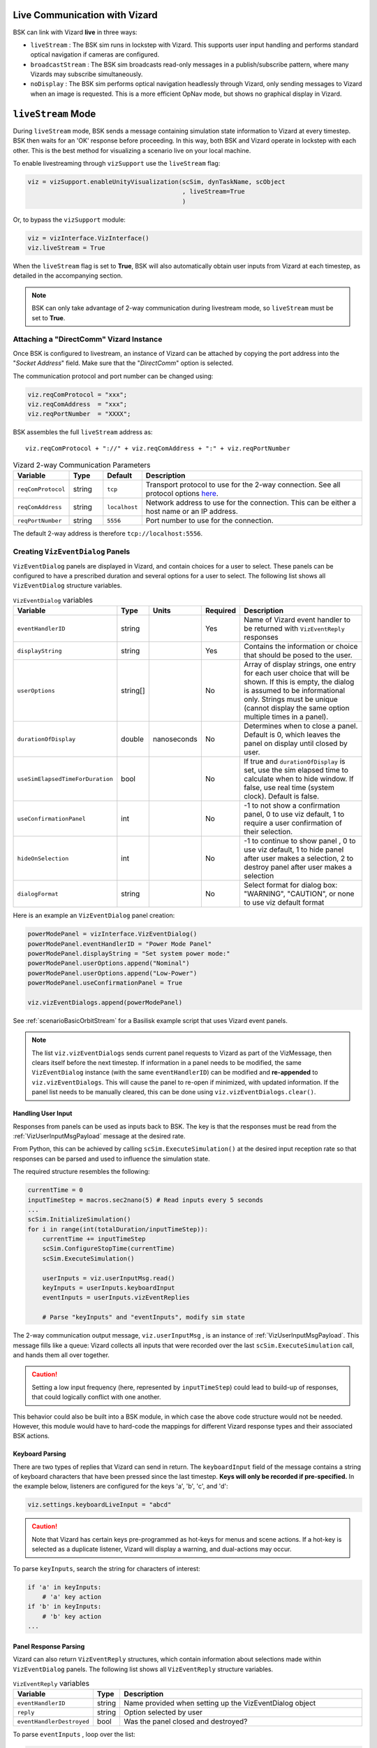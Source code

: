 
.. _vizardLiveComm:

Live Communication with Vizard
==============================

.. image:: /_images/static/basiliskVizardLogo.png
       :align: right
       :scale: 50 %

BSK can link with Vizard **live** in three ways:

* ``liveStream`` : The BSK sim runs in lockstep with Vizard. This supports user input handling and
  performs standard optical navigation if cameras are configured.
* ``broadcastStream`` : The BSK sim broadcasts read-only messages in a publish/subscribe pattern,
  where many Vizards may subscribe simultaneously.
* ``noDisplay`` : The BSK sim performs optical navigation headlessly through Vizard, only sending
  messages to Vizard when an image is requested. This is a more efficient OpNav mode, but shows no
  graphical display in Vizard.


``liveStream`` Mode
===================

During ``liveStream`` mode, BSK sends a message containing simulation state information to Vizard at every
timestep. BSK then waits for an 'OK' response before proceeding. In this way, both BSK and Vizard operate
in lockstep with each other. This is the best method for visualizing a scenario live on your local machine.

To enable livestreaming through ``vizSupport`` use the ``liveStream`` flag:

.. code-block:: python

    viz = vizSupport.enableUnityVisualization(scSim, dynTaskName, scObject
                                              , liveStream=True
                                              )

Or, to bypass the ``vizSupport`` module:

.. code-block:: python

    viz = vizInterface.VizInterface()
    viz.liveStream = True

When the ``liveStream`` flag is set to **True**, BSK will also automatically obtain user inputs from Vizard
at each timestep, as detailed in the accompanying section.

.. note::
    BSK can only take advantage of 2-way communication during livestream mode, so ``liveStream`` must be
    set to **True**.

Attaching a "DirectComm" Vizard Instance
----------------------------------------
Once BSK is configured to livestream, an instance of Vizard can be attached by copying the port address
into the "*Socket Address*" field. Make sure that the "*DirectComm*" option is selected.

The communication protocol and port number can be changed using:

.. code-block:: python

    viz.reqComProtocol = "xxx";
    viz.reqComAddress  = "xxx";
    viz.reqPortNumber  = "XXXX";

BSK assembles the full ``liveStream`` address as::

    viz.reqComProtocol + "://" + viz.reqComAddress + ":" + viz.reqPortNumber

.. list-table:: Vizard 2-way Communication Parameters
    :widths: 10 10 10 70
    :header-rows: 1

    * - Variable
      - Type
      - Default
      - Description
    * - ``reqComProtocol``
      - string
      - ``tcp``
      - Transport protocol to use for the 2-way connection. See all protocol options
        `here <http://api.zeromq.org/3-2:zmq-connect>`__.
    * - ``reqComAddress``
      - string
      - ``localhost``
      - Network address to use for the connection.  This can be either a host name or an IP address.
    * - ``reqPortNumber``
      - string
      - ``5556``
      - Port number to use for the connection.

The default 2-way address is therefore ``tcp://localhost:5556``.


Creating ``VizEventDialog`` Panels
----------------------------------
``VizEventDialog`` panels are displayed in Vizard, and contain choices for a user to select. These panels
can be configured to have a prescribed duration and several options for a user to select. The following
list shows all ``VizEventDialog`` structure variables.

.. list-table:: ``VizEventDialog`` variables
    :widths: 20 10 10 10 100
    :header-rows: 1

    * - Variable
      - Type
      - Units
      - Required
      - Description
    * - ``eventHandlerID``
      - string
      -
      - Yes
      - Name of Vizard event handler to be returned with ``VizEventReply`` responses
    * - ``displayString``
      - string
      -
      - Yes
      - Contains the information or choice that should be posed to the user.
    * - ``userOptions``
      - string[]
      -
      - No
      - Array of display strings, one entry for each user choice that will be shown. If this is
        empty, the dialog is assumed to be informational only. Strings must be unique (cannot display
        the same option multiple times in a panel).
    * - ``durationOfDisplay``
      - double
      - nanoseconds
      - No
      - Determines when to close a panel. Default is 0, which leaves the panel on display until closed by user.
    * - ``useSimElapsedTimeForDuration``
      - bool
      -
      - No
      - If true and ``durationOfDisplay`` is set, use the sim elapsed time to calculate when to
        hide window. If false, use real time (system clock). Default is false.
    * - ``useConfirmationPanel``
      - int
      -
      - No
      - -1 to not show a confirmation panel, 0 to use viz default, 1 to require a user confirmation
        of their selection.
    * - ``hideOnSelection``
      - int
      -
      - No
      - -1 to continue to show panel , 0 to use viz default, 1 to hide panel after user
        makes a selection, 2 to destroy panel after user makes a selection
    * - ``dialogFormat``
      - string
      -
      - No
      - Select format for dialog box: "WARNING", "CAUTION", or none to use viz default format


Here is an example an ``VizEventDialog`` panel creation:

.. code-block:: python

    powerModePanel = vizInterface.VizEventDialog()
    powerModePanel.eventHandlerID = "Power Mode Panel"
    powerModePanel.displayString = "Set system power mode:"
    powerModePanel.userOptions.append("Nominal")
    powerModePanel.userOptions.append("Low-Power")
    powerModePanel.useConfirmationPanel = True

    viz.vizEventDialogs.append(powerModePanel)

See :ref:`scenarioBasicOrbitStream` for a Basilisk example script that uses Vizard event panels.

.. note::
    The list ``viz.vizEventDialogs`` sends current panel requests to Vizard as part of the
    VizMessage, then clears itself before the next timestep. If information in a panel needs to
    be modified, the same ``VizEventDialog`` instance (with the same ``eventHandlerID``) can be
    modified and **re-appended** to ``viz.vizEventDialogs``. This will cause the panel to re-open
    if minimized, with updated information. If the panel list needs to be manually cleared, this
    can be done using ``viz.vizEventDialogs.clear()``.


Handling User Input
^^^^^^^^^^^^^^^^^^^
Responses from panels can be used as inputs back to BSK. The key is that the responses must be
read from the :ref:`VizUserInputMsgPayload` message at the desired rate.

From Python, this can be achieved by calling ``scSim.ExecuteSimulation()`` at the desired input
reception rate so that responses can be parsed and used to influence the simulation state.

The required structure resembles the following:

.. code-block:: python

    currentTime = 0
    inputTimeStep = macros.sec2nano(5) # Read inputs every 5 seconds
    ...
    scSim.InitializeSimulation()
    for i in range(int(totalDuration/inputTimeStep)):
        currentTime += inputTimeStep
        scSim.ConfigureStopTime(currentTime)
        scSim.ExecuteSimulation()

        userInputs = viz.userInputMsg.read()
        keyInputs = userInputs.keyboardInput
        eventInputs = userInputs.vizEventReplies

        # Parse "keyInputs" and "eventInputs", modify sim state

The 2-way communication output message, ``viz.userInputMsg`` , is an instance
of :ref:`VizUserInputMsgPayload`. This message fills like a queue: Vizard collects all inputs
that were recorded over the last ``scSim.ExecuteSimulation`` call, and hands them all over together.

.. caution::
    Setting a low input frequency (here, represented by ``inputTimeStep``) could lead to build-up of
    responses, that could logically conflict with one another.

This behavior could also be built into a BSK module, in which case the above code structure would
not be needed. However, this module would have to hard-code the mappings for different Vizard response
types and their associated BSK actions.

Keyboard Parsing
^^^^^^^^^^^^^^^^
There are two types of replies that Vizard can send in return. The ``keyboardInput`` field of the
message contains a string of keyboard characters that have been pressed since the last timestep.
**Keys will only be recorded if pre-specified.** In the example below, listeners are configured
for the keys 'a', 'b', 'c', and 'd':

.. code-block:: python

    viz.settings.keyboardLiveInput = "abcd"

.. caution::
    Note that Vizard has certain keys pre-programmed as hot-keys for menus and scene actions.
    If a hot-key is selected as a duplicate listener, Vizard will display a warning, and
    dual-actions may occur.

To parse ``keyInputs``, search the string for characters of interest:

.. code-block:: python

    if 'a' in keyInputs:
        # 'a' key action
    if 'b' in keyInputs:
        # 'b' key action
    ...

Panel Response Parsing
^^^^^^^^^^^^^^^^^^^^^^
Vizard can also return ``VizEventReply`` structures, which contain information about selections
made within ``VizEventDialog`` panels. The following list shows all ``VizEventReply`` structure variables.

.. list-table:: ``VizEventReply`` variables
    :widths: 20 10 100
    :header-rows: 1

    * - Variable
      - Type
      - Description
    * - ``eventHandlerID``
      - string
      - Name provided when setting up the VizEventDialog object
    * - ``reply``
      - string
      - Option selected by user
    * - ``eventHandlerDestroyed``
      - bool
      - Was the panel closed and destroyed?


To parse ``eventInputs`` , loop over the list:

.. code-block:: python

    for response in eventInputs:
        eventID = response.eventHandlerID
        eventOption = response.reply

        if eventID == "Power Mode Panel":
            if eventOption == "Low-Power":
                # change mode
        elif eventID == ...

See the scenario :ref:`scenarioBasicOrbitStream` for an implemented 2-way communication example.


``broadcastStream`` Mode
========================
In addition to livestreaming, BSK can broadcast its read-only messages to a secondary port
using the ``broadcastStream`` flag. This follows a publish/subscribe architecture, which means many
subscriber Vizards can hook up to a single BSK instance.

To enable broadcasting use the ``broadcastStream`` flag:

.. code-block:: python

    viz = vizSupport.enableUnityVisualization(scSim, dynTaskName, scObject
                                              , broadcastStream=True
                                              )

.. note::
    BSK blindly broadcasts to a port, regardless of whether there are subscribers present or not. This means
    that unlike ``liveStream`` mode, BSK will not wait for a Vizard connection to begin executing.

Vizard can also run both ``liveStream`` and ``broadcastStream`` modes simultaneously:

.. code-block:: python

    viz = vizSupport.enableUnityVisualization(scSim, dynTaskName, scObject
                                              , liveStream=True
                                              , broadcastStream=True
                                              )

This configuration behaves the same as a normal livestream (BSK waits for connection to start), after which
subscriber Vizards can connect. Subscriber Vizards cannot connect before the publisher Vizard.

Broadcast Synchronization
-------------------------
Using ``liveStream`` and ``broadcastStream`` modes simultaneously can be useful for teaching/training
environments, where an instructor is running BSK locally and interacting with panels in a publisher Vizard,
but broadcasting to separate subscriber Vizards run by students/trainees.

The trainer has the option to force certain visual settings to the broadcast:

.. list-table:: ``broadcastStream`` synced settings
    :widths: 30
    :header-rows: 1

    * - Variable
    * - ``orbitLinesOn``
    * - ``trueTrajectoryLinesOn``
    * - ``spacecraftCSon``
    * - ``planetCSon``
    * - ``showHillFrame``
    * - ``showVelocityFrame``
    * - ``truePathBodySetting``

See :ref:`vizardSettings` for types and descriptions of these variables.

This option is ON by default, but can be disabled within the menu of the trainer Vizard. Additionally,
panel states (instantiation, selection, deletion) will be synchronized with the subscriber Vizard. Choices
selected on panels are shown briefly in the subscriber Vizard before closure.

When disabled, the subscriber Vizard will be briefly notified that they have increased autonomy with visual
settings. However, no interactions with panels will have any effect on the BSK sim.

.. note::
    Subscriber Vizards are able to move the time slider at the bottom of the window, however panels will not replay.


Attaching a "Receive Only" Vizard Instance
------------------------------------------
Once BSK is configured to broadcast, an instance of Vizard can be attached by copying the port address
into the "*Socket Address*" box. Make sure that the "*Receive Only*" option is selected.

The communication protocol and port number can be changed from Python using:

.. code-block:: python

    viz.pubComProtocol = "xxx";
    viz.pubComAddress  = "xxx";
    viz.pubPortNumber  = "XXXX";

BSK assembles the full ``broadcastStream`` address as::

    viz.pubComProtocol + "://" + viz.pubComAddress + ":" + viz.pubPortNumber

.. list-table:: Vizard Broadcast Communication Parameters
    :widths: 10 10 10 70
    :header-rows: 1

    * - Variable
      - Type
      - Default
      - Description
    * - ``pubComProtocol``
      - string
      - ``tcp``
      - Transport protocol to use for the 2-way connection. See all protocol options
        `here <http://api.zeromq.org/3-2:zmq-connect>`__.
    * - ``pubComAddress``
      - string
      - ``localhost``
      - Network address to use for the connection.  This can be either a host name or an IP address.
    * - ``pubPortNumber``
      - string
      - ``5570``
      - Port number to use for the connection.

The default broadcast address is therefore ``tcp://localhost:5570``.

.. note::
    Although the default TCP ports seemed to be available across our development machines, specific
    firewall restrictions or other applications may restrict port use. If the port experiences trouble
    binding, a ZMQ error will be thrown to the terminal and a different port number should be chosen.
    (Error #19 if port is in use, Error #49 if address:port does not exist.)

In order to broadcast temporarily over a network, a dynamic IP address can be used. With both devices on
the same network, set the broadcast address as:

.. code-block:: python

    viz.pubComAddress = "XX.XXX.XXX.XX"

.. caution::
    Some networks may block broadcasting. If the broadcast has trouble connecting, check whether the
    two devices can ping each other across the network. The terminal command is ``ping XX.XXX.XXX.XX``
    for Mac, or ``telnet XX.XXX.XXX.XX`` for Windows and Linux.

If you're looking to broadcast for longer durations (i.e. more than a few hours), you may need to set
up a static IP address. IP addresses are typically assigned dynamically, meaning that they can change
unpredictably throughout the day. Setting up a static IP address ensures that the broadcast can be
found at the same address consistently.


``noDisplay`` Mode
==================
Vizard can operate headless with a high-performance optical navigation mode, in which it only
updates and renders the scene when an image is requested from BSK. This mode does not show a display
to the user, which means that it *cannot* be used in conjunction with ``liveStream`` or
``broadcastStream`` modes.

To use the ``noDisplay`` flag:

.. code-block:: python

	viz = vizSupport.enableUnityVisualization(scSim, dynTaskName, scObject
                                              , noDisplay=True
                                              )


Pausing/Exiting a Scenario
==========================
In some instances, it is convenient to have the ability to pause a BSK scenario that is connected to Vizard in ``liveStream`` mode. We can take advantage of the existing Vizard key listener for this behavior.

It is important to still call the ``UpdateState()`` method for the ``vizInterface`` module while paused, which allows for the 'unpause' response to be acknowledged. Any panel responses or other Vizard inputs will still be received and processed, and will immediately take effect once unpaused.

Additionally, repeatedly resetting the ``clock_sync`` module while paused keeps the visualization from trying to 'catch up' once unpaused.

See :ref:`scenarioBasicOrbitStream` for an implementation that pauses/unpauses the scenario using the ``<p>`` key and cleanly quits the scenario using ``<z>``.
